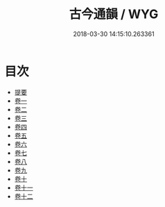 #+TITLE: 古今通韻 / WYG
#+DATE: 2018-03-30 14:15:10.263361
* 目次
 - [[file:KR1j0084_000.txt::000-1b][提要]]
 - [[file:KR1j0084_001.txt::001-1a][卷一]]
 - [[file:KR1j0084_002.txt::002-1a][卷二]]
 - [[file:KR1j0084_003.txt::003-1a][卷三]]
 - [[file:KR1j0084_004.txt::004-1a][卷四]]
 - [[file:KR1j0084_005.txt::005-1a][卷五]]
 - [[file:KR1j0084_006.txt::006-1a][卷六]]
 - [[file:KR1j0084_007.txt::007-1a][卷七]]
 - [[file:KR1j0084_008.txt::008-1a][卷八]]
 - [[file:KR1j0084_009.txt::009-1a][卷九]]
 - [[file:KR1j0084_010.txt::010-1a][卷十]]
 - [[file:KR1j0084_011.txt::011-1a][卷十一]]
 - [[file:KR1j0084_012.txt::012-1a][卷十二]]
